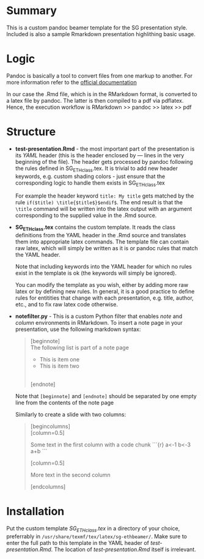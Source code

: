 * Summary
This is a custom pandoc beamer template for the SG presentation style.
Included is also a sample Rmarkdown presentation highlithing basic usage.

* Logic
Pandoc is basically a tool to convert files from one markup to another.
For more information refer to the [[http://pandoc.org/][official documentation]]

In our case the .Rmd file, which is in the RMarkdown format, is converted to a latex file by pandoc.
The latter is then compiled to a pdf via pdflatex.
Hence, the execution workflow is RMarkdown >> pandoc >> latex >> pdf

* Structure
- *test-presentation.Rmd* - the most important part of the presentation is its /YAML/ header (this is the header enclosed by --- lines in the very beginning of the file).
  The header gets processed by pandoc following the rules defined in SG_ETHclass.tex.
  It is trivial to add new header keywords, e.g. custom shading colors - just ensure that the corresponding logic to handle them exists in SG_ETHclass.tex

  For example the header keyword =title: My title= gets matched by the rule =if($title) \title{$title$}$endif$=.
  The end result is that the =\title= command will be written into the latex output with an argument corresponding to the supplied value in the .Rmd source.
  
- *SG_ETHclass.tex* contains the custom template.
  It reads the class definitions from the YAML header in the .Rmd source and translates them into appropriate latex commands.
  The template file can contain raw latex, which will simply be written as it is or pandoc rules that match the YAML header.

  Note that including keywords into the YAML header for which no rules exist in the template is ok (the keywords will simply be ignored).

  You can modify the template as you wish, either by adding more raw latex or by defining new rules.
  In general, it is a good practice to define rules for entitities that change with each presentation, e.g. title, author, etc., and to fix raw latex code otherwise.

- *notefilter.py* - This is a custom Python filter that enables /note/ and /column/ environments in RMarkdown.
  To insert a note page in your presentation, use the following markdown syntax:

  #+BEGIN_QUOTE
  [beginnote] \\
  
  The following list is part of a note page

    - This is item one
    - This is item two
  \\  
  [endnote]  
  #+END_QUOTE

  Note that =[beginnote]= and =[endnote]= should be separated by one empty line from the contents of the note page

  Similarly to create a slide with two columns:

    #+BEGIN_QUOTE
    [begincolumns] \\

    [column=0.5]

      Some text in the first column with a code chunk
    ```{r}
      a<-1
      b<-3
      a+b
    ```

    [column=0.5]

       More text in the second column

    [endcolumns]\\
  #+END_QUOTE

* Installation
Put the custom template /SG_ETHclass.tex/ in a directory of your choice, preferrably in =/usr/share/texmf/tex/latex/sg-ethbeamer/=.
Make sure to enter the full path to this template in the YAML header of /test-presentation.Rmd/.
The location of /test-presentation.Rmd/ itself is irrelevant.
